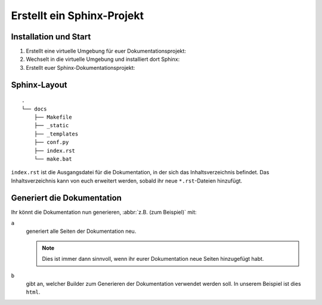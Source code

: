 Erstellt ein Sphinx-Projekt
===========================

Installation und Start
----------------------

#. Erstellt eine virtuelle Umgebung für euer Dokumentationsprojekt:

   .. tab:: Linux/macOS

      .. code-block:: console

         $ python3 -m venv .venv

   .. tab:: Windows

      .. code-block:: ps1con

         C:> python -m venv .venv

#. Wechselt in die virtuelle Umgebung und installiert dort Sphinx:

   .. tab:: Linux/macOS

      .. code-block:: console

         $ . .venv/bin/activate
         $ python -m pip install sphinx

   .. tab:: Windows

      .. code-block:: ps1con

         C:> .venv\Scripts\activate
         C:> python -m pip install sphinx

#. Erstellt euer Sphinx-Dokumentationsprojekt:

   .. tab:: Linux/macOS

      .. code-block:: console

         $ sphinx-quickstart docs
         Selected root path: docs
         > Separate source and build directories (y/n) [n]:
         > Name prefix for templates and static dir [_]:
         > Project name: my.package
         > Author name(s): Veit Schiele
         > Project release []: 1.0
         > Project language [en]:
         > Source file suffix [.rst]:
         > Name of your master document (without suffix) [index]:
         > autodoc: automatically insert docstrings from modules (y/n) [n]: y
         > doctest: automatically test code snippets in doctest blocks (y/n) [n]: y
         > intersphinx: link between Sphinx documentation of different projects (y/n) [n]: y
         > todo: write "todo" entries that can be shown or hidden on build (y/n) [n]: y
         > coverage: checks for documentation coverage (y/n) [n]:
         > imgmath: include math, rendered as PNG or SVG images (y/n) [n]:
         > mathjax: include math, rendered in the browser by MathJax (y/n) [n]:
         > ifconfig: conditional inclusion of content based on config values (y/n) [n]:
         > viewcode: include links to the source code of documented Python objects (y/n) [n]: y
         > githubpages: create .nojekyll file to publish the document on GitHub pages (y/n) [n]:
         > Create Makefile? (y/n) [y]:
         > Create Windows command file? (y/n) [y]:

         Creating file docs/source/conf.py.
         Creating file docs/source/index.rst.
         Creating file docs/Makefile.
         Creating file docs/make.bat.

   .. tab:: Windows

      .. code-block:: ps1con

         C:> sphinx-quickstart docs
         Selected root path: docs
         > Separate source and build directories (y/n) [n]:
         > Name prefix for templates and static dir [_]:
         > Project name: my.package
         > Author name(s): Veit Schiele
         > Project release []: 1.0
         > Project language [en]:
         > Source file suffix [.rst]:
         > Name of your master document (without suffix) [index]:
         > autodoc: automatically insert docstrings from modules (y/n) [n]: y
         > doctest: automatically test code snippets in doctest blocks (y/n) [n]: y
         > intersphinx: link between Sphinx documentation of different projects (y/n) [n]: y
         > todo: write "todo" entries that can be shown or hidden on build (y/n) [n]: y
         > coverage: checks for documentation coverage (y/n) [n]:
         > imgmath: include math, rendered as PNG or SVG images (y/n) [n]:
         > mathjax: include math, rendered in the browser by MathJax (y/n) [n]:
         > ifconfig: conditional inclusion of content based on config values (y/n) [n]:
         > viewcode: include links to the source code of documented Python objects (y/n) [n]: y
         > githubpages: create .nojekyll file to publish the document on GitHub pages (y/n) [n]:
         > Create Makefile? (y/n) [y]:
         > Create Windows command file? (y/n) [y]:

         Creating file docs\conf.py.
         Creating file docs\index.rst.
         Creating file docs\Makefile.
         Creating file docs\make.bat.

Sphinx-Layout
-------------

::

    .
    └── docs
        ├── Makefile
        ├── _static
        ├── _templates
        ├── conf.py
        ├── index.rst
        └── make.bat

``index.rst`` ist die Ausgangsdatei für die Dokumentation, in der sich das
Inhaltsverzeichnis befindet. Das Inhaltsverzeichnis kann von euch erweitert
werden, sobald ihr neue ``*.rst``-Dateien hinzufügt.

Generiert die Dokumentation
---------------------------

Ihr könnt die Dokumentation nun generieren, :abbr:`z.B. (zum Beispiel)` mit:

.. tab:: Linux/macOS

   .. code-block:: console

      $ sphinx-build -ab html docs/ docs/_build

.. tab:: Windows

   .. code-block:: ps1con

      C:> sphinx-build -ab html docs\ docs\_build

``a``
    generiert alle Seiten der Dokumentation neu.

    .. note::
       Dies ist immer dann sinnvoll, wenn ihr eurer Dokumentation neue Seiten
       hinzugefügt habt.

``b``
    gibt an, welcher Builder zum Generieren der Dokumentation verwendet werden
    soll. In unserem Beispiel ist dies ``html``.

